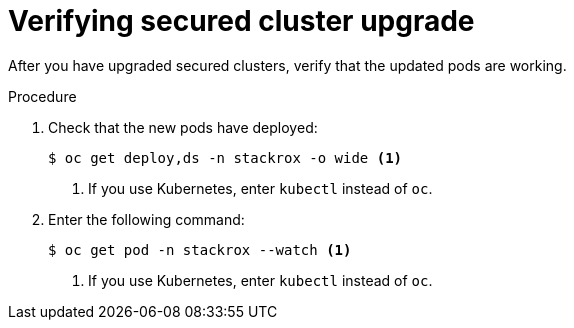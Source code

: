 // Module included in the following assemblies:
//
// * upgrade/upgrade-from-44.adoc
:_mod-docs-content-type: PROCEDURE
[id="verify-secured-cluster-upgrade_{context}"]
= Verifying secured cluster upgrade

[role="_abstract"]
After you have upgraded secured clusters, verify that the updated pods are working.

.Procedure

. Check that the new pods have deployed:
+
[source,terminal]
----
$ oc get deploy,ds -n stackrox -o wide <1>
----
<1> If you use Kubernetes, enter `kubectl` instead of `oc`.
. Enter the following command:
+
[source,terminal]
----
$ oc get pod -n stackrox --watch <1>
----
<1> If you use Kubernetes, enter `kubectl` instead of `oc`.
